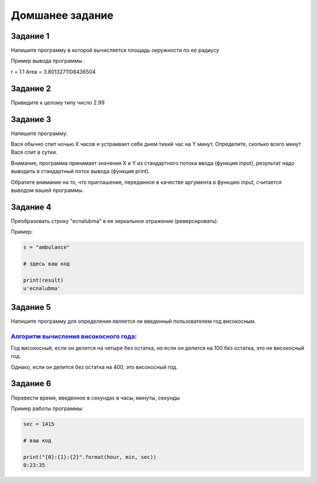 ================
Домшанее задание
================

Задание 1
---------

Напишите программу в которой вычисляется площадь окружности по ее радиусу

Пример вывода программы :

r = 1.1
Area = 3.8013271108436504

Задание 2
---------

Приведите к целому типу число 2.99

Задание 3
---------

Напишите программу:

Вася обычно спит ночью X часов и устраивает себе днем тихий час на Y минут.
Определите, сколько всего минут Вася спит в сутки. 

Внимание, программа принимает значения X и Y из стандартного потока ввода (функция input), 
результат надо выводить в стандартный поток вывода (функция print). 

Обратите внимание на то, что приглашение, переданное в качестве аргумента в функцию input, 
считается выводом вашей программы.

Задание 4
---------

Преобразовать строку "ecnalubma" в ее зеркальное отражение (реверсировать).

Пример:

.. sourcecode:: python
    
    s = "ambulance"
    
    # здесь ваш код
    
    print(result)
    u'ecnalubma'

Задание 5
---------

Напишите программу для определения является ли введенный пользователем год високосным.

`Алгоритм вычисления високосного года`_:
++++++++++++++++++++++++++++++++++++++++

.. _Алгоритм вычисления високосного года: http://www.adm.yar.ru/arch_serv/2000/Microsoft/content/vis.htm

Год високосный, если он делится на четыре без остатка, но если он делится на 100 без остатка, 
это не високосный год. 

Однако, если он делится без остатка на 400, это високосный год. 

 
Задание 6
---------

Перевести время, введенное в секундах в часы, минуты, секунды

Пример работы программы:

.. sourcecode:: python
    
    sec = 1415
    
    # ваш код

    print("{0}:{1}:{2}".format(hour, min, sec))
    0:23:35
    



